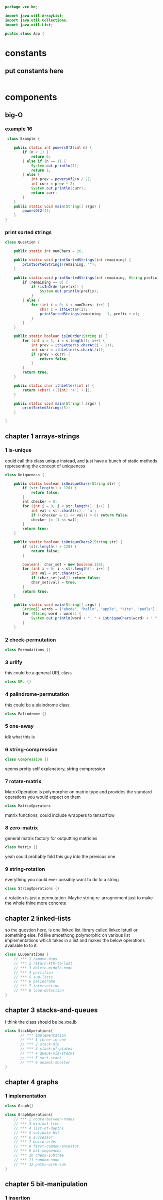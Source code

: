 #+BEGIN_SRC java :tangle App.java
  package vxe.be;

  import java.util.ArrayList;
  import java.util.Collections;
  import java.util.List;

  public class App {
#+END_SRC
* constants
** put constants here
 #+BEGIN_SRC java :tangle App.java

 #+END_SRC
* components
** big-O
*** example 16
   #+BEGIN_SRC java :tangle App.java
      class Example {

         public static int powersOf2(int n) {
             if (n < 1) {
                 return 0;
             } else if (n == 1) {
                 System.out.println(1);
                 return 1;
             } else {
                 int prev = powersOf2(n / 2);
                 int curr = prev * 2;
                 System.out.println(curr);
                 return curr;
             }
         }
         public static void main(String[] args) {
             powersOf2(4);
         }
     }   
   #+END_SRC
*** print sorted strings
    #+BEGIN_SRC java :tangle App.java
      class Question {

          public static int numChars = 26;
          
          public static void printSortedStrings(int remaining) {
              printSortedStrings(remaining, "");
          }
          
          public static void printSortedStrings(int remaining, String prefix) {
              if (remaining == 0) {
                  if (isInOrder(prefix)) {
                      System.out.println(prefix);
                  }
              } else {
                  for (int i = 0; i < numChars; i++) {
                      char c = ithLetter(i);
                      printSortedStrings(remaining - 1, prefix + c);
                  }
              }
          }
          
          public static boolean isInOrder(String s) {
              for (int i = 1; i < s.length(); i++) {
                  int prev = ithLetter(s.charAt(i - 1));
                  int curr = ithLetter(s.charAt(i));
                  if (prev > curr) {
                      return false;
                  }
              }
              return true;
          }
          
          public static char ithLetter(int i) {
              return (char) (((int) 'a') + i);
          }
          
          public static void main(String[] args) {
              printSortedStrings(5);
          }

      }    
    #+END_SRC
** chapter 1 arrays-strings
*** 1 is-unique
    DEADLINE: <2018-08-15 Wed>
    could call this class unique instead, and just have a bunch of static methods representing the concept 
    of uniqueness
     #+BEGIN_SRC java :tangle App.java
       class Uniqueness {
           
           public static boolean isUniqueChars(String str) {
               if (str.length() > 128) {
                   return false;
               }
               int checker = 0;
               for (int i = 0; i < str.length(); i++) {
                   int val = str.charAt(i) - 'a';
                   if ((checker & (1 << val)) > 0) return false;
                   checker |= (1 << val);
               }
               return true;
           }
           
           public static boolean isUniqueChars2(String str) {
               if (str.length() > 128) {
                   return false;
               }

               boolean[] char_set = new boolean[128];
               for (int i = 0; i < str.length(); i++) {
                   int val = str.charAt(i);
                   if (char_set[val]) return false;
                   char_set[val] = true;
               }
               return true;
           }
           
           public static void main(String[] args) {
               String[] words = {"abcde", "hello", "apple", "kite", "padle"};
               for (String word : words) {
                   System.out.println(word + ": " + isUniqueChars(word) + " " + isUniqueChars2(word));
               }
           }
 #+END_SRC
*** 2 check-permutation
    #+BEGIN_SRC java :tangle App.java
    class Permudations {}
    #+END_SRC
*** 3 urlify
    this could be a general URL class
    #+BEGIN_SRC java :tangle App.java
    class URL {}
    #+END_SRC
*** 4 palindrome-permutation
    this could be a plaindrome class
    #+BEGIN_SRC java :tangle App.java
    class Palindrome {}
    #+END_SRC
*** 5 one-away
    idk what this is 
*** 6 string-compression
    #+BEGIN_SRC java :tangle App.java
    class Compression {}
    #+END_SRC
    seems pretty self explanatory, string compression
*** 7 rotate-matrix
    MatrixOperation is polymorphic on matrix type and provides the standard operations you would expect on them
    #+BEGIN_SRC java :tangle App.java
    class MatrixOperatons
    #+END_SRC
    matrix functions, could include wrappers to tensorflow
*** 8 zero-matrix
    general matrix factory for outputting matricies
    #+BEGIN_SRC java :tangle App.java
    class Matrix {}
    #+END_SRC
    yeah could probably fold this guy into the previous one
*** 9 string-rotation
    everything you could ever possibly want to do to a string
    #+BEGIN_SRC java :tangle App.java
    class StringOperations {}
    #+END_SRC
    a rotation is just a permutation.  Maybe string re-arragnement just to make the whole thine more concrete
** chapter 2 linked-lists
   so the question here, is one linked list library called linkedlistutil or something else.  I'd like smoethong
   polymorphic on various list implementations which takes in a list and makes the below operations available to 
   to it.
    #+BEGIN_SRC java :tangle App.java
      class LLOperations {
          // *** 1 remove-dups
          // *** 2 return-kth-to-last
          // *** 3 delete-middle-node
          // *** 4 partition
          // *** 5 sum-lists
          // *** 6 palindrome
          // *** 7 intersection
          // *** 8 loop-detection
      }
    #+END_SRC
** chapter 3 stacks-and-queues
   I think the class should be be.vxe.lb
   #+BEGIN_SRC java :tangle App.java
     class StackOperations{
            // *** implementation
            // *** 1 three-in-one
            // *** 2 stack-min
            // *** 3 stack-of-plates
            // *** 4 queue-via-stacks
            // *** 5 sort-stack
            // *** 6 animal-shelter
     }
   #+END_SRC
** chapter 4 graphs
*** 1 implementation
    #+BEGIN_SRC java :tangle App.java
    class Graph{}
    #+END_SRC
    #+BEGIN_SRC java :tangle App.java
      class GraphOperations{
          // *** 2 route-between-nodes
          // *** 3 minimal-tree
          // *** 4 list-of-depths
          // *** 5 validate-bst
          // *** 6 successor
          // *** 7 build-order
          // *** 8 first-common-ancestor
          // *** 9 bst-sequences
          // *** 10 check-subtree
          // *** 11 random-node
          // *** 12 paths-with-sum
      }
    #+END_SRC
** chapter 5 bit-manipulation
*** 1 insertion
*** 2 binary-to-string
*** 3 flip-bit-to-win
*** 4 next-number
*** 5 
*** 6 conversion
*** 7 pairwise-swap
*** 8 draw-line
** chapter 6 math-and-logic
*** 1 
*** 2
*** 3
*** 4
*** 5 egg-drop
*** 6 
*** 7 the-apocalypse
*** 8 
*** 9
*** 10 test-strips
** chapter 7 object-oriented-design
*** 1 deck-of-cards
*** 2 call-center
*** 3 jukebox
*** 4 parking-lot
*** 5 online-book-reader
*** 6 jigsaw
*** 7 chat-server
*** 8 othello
*** 9 circular-array
*** 10 minesweeper
*** 11 file-system
*** 12 hash-table
** chapter 8 recursion and dynamic-programming
*** implementation
*** 1 triple-step
*** 2 robot-in-a-grid
*** 3 magic-index
*** 4 power-set
*** 5 recursive-multiply
*** 6 towers-of-hanoi
*** 7 permutations-without-dups
*** 8 permutations-with-dups
*** 9 parens
*** 10 paint-fill
*** 11 coins
*** 12 eight-queens
*** 13 stack-of-boxes
*** 14 boolean-evaluation
** chapter 9 scalability and memory limits
*** 2 social-network
*** 5 cache 
** chapter 10 sorting and searching
*** 1 sorted-merge
*** 2 group-anagrams
*** 3 search-in-rotated-array
*** 4 sorted-search-no-size
*** 5 sparse-search
*** 6 
*** 7 missing-int
*** 8 find-duplicates
*** 9 sorted-matrix-search
*** 10 rank-from-stream
*** 11 peaks-and-valleys
** chapter 11 ?
** chapter 12 ?
** chapter 13 java
*** intro
*** 1 private-constructor
*** 5 treemap-hashmap-linkedhashmap
*** 6 object-reflection
*** 7 lambda-expression
*** 8 lambda-random
** chapter 14
** chapter 15 threads-and-locks
*** demo-a
*** demo-b
*** demo-locks
*** demo-synchronization
*** demo-synchronization-blocking
*** demo-wait-notify
*** dining-philosophers
*** deadlock-free-class
*** call-in-order
*** synchronized-methods
*** fizzbuzz
** chapter 16 moderate
*** 1 number-swapper
    #+BEGIN_SRC java :tangle App.java
    class NumberSwapper{}
    #+END_SRC
*** 2 word-frequencies
    #+BEGIN_SRC java :tangle App.java
    class StringStats {}
    #+END_SRC
*** 3 intersection
    #+BEGIN_SRC java :tangle App.java
    class SetOperations{}
    #+END_SRC
*** 4 tic-tac-win
    #+BEGIN_SRC java :tangle App.java
    class TicTacWin {}
    #+END_SRC
*** 5 factorial-zeros
    #+BEGIN_SRC java :tangle App.java
    class FactorialZeros {}
    #+END_SRC
*** 6 smallest-difference
    #+BEGIN_SRC java :tangle App.java
    class SmallestDifference {}
    #+END_SRC
*** 7 number-max
    #+BEGIN_SRC java :tangle App.java
    class NumberMax{}
    #+END_SRC
*** 8 english-int
    #+BEGIN_SRC java :tangle App.java
    class EnglishInt {}
    #+END_SRC
*** 9 operations
    #+BEGIN_SRC java :tangle App.java
    class Operations{}
    #+END_SRC
*** 10 living-people
    #+BEGIN_SRC java :tangle App.java
    class LivingPeople{}
    #+END_SRC
*** 11 diving-board
    #+BEGIN_SRC java :tangle App.java
    class DivingBoard {}
    #+END_SRC
*** 12 xml-encoding
    #+BEGIN_SRC java :tangle App.java
    class Encoder {}
    #+END_SRC
*** 13 bisect-squares
    #+BEGIN_SRC java :tangle App.java
    class BisectSquares {}
    #+END_SRC
*** 14 best-line
    #+BEGIN_SRC java :tangle App.java
    class BestLine {}
    #+END_SRC
*** 15 master-mind
    #+BEGIN_SRC java :tangle App.java 
    class MasterMind {}
    #+END_SRC
*** 16 sub-sort
    #+BEGIN_SRC java :tangle App.java  
    class SubSort {}
    #+END_SRC
*** 17 contiguous-sequence
    #+BEGIN_SRC java :tangle App.java  
    class ContiguousSequence {}
    #+END_SRC
*** 18 pattern-matcher
    #+BEGIN_SRC java :tangle App.java  
    class PatternMatcher {}
    #+END_SRC
*** 19 pond-sizes
    #+BEGIN_SRC java :tangle App.java 
    class PondSizes
    #+END_SRC
*** 20 t9
    #+BEGIN_SRC java :tangle App.java 
    class T9 {}
    #+END_SRC
*** 21 sum-swap
    #+BEGIN_SRC java :tangle App.java 
    class SumSwap {}
    #+END_SRC
*** 22 langtons-ant
    #+BEGIN_SRC java :tangle App.java 
    class LangtonsAnt {}
    #+END_SRC
*** 23 rand7-from-rand5
    #+BEGIN_SRC java :tangle App.java 
    class RandFrom
    #+END_SRC
*** 24 pairs-with-sum
    #+BEGIN_SRC java :tangle App.java 
    class PairtWithSum{}
    #+END_SRC
*** 25 lru-cache
    #+BEGIN_SRC java :tangle App.java 
    class Cache {}
    #+END_SRC
*** 26 calculator
    #+BEGIN_SRC java :tangle App.java 
    class Calculator
    #+END_SRC
** chapter 17 hard
*** 1 add-without-plus
    #+BEGIN_SRC java :tangle App.java
    class Adder {}
    #+END_SRC
*** 2 shuffle
    #+BEGIN_SRC java :tangle App.java
    class Shuffler {}
    #+END_SRC
*** 3 random-set
    #+BEGIN_SRC java :tangle App.java
    class RandomSet {}
    #+END_SRC
*** 4 missing-number
    #+BEGIN_SRC java :tangle App.java
    class MissingNumber {}
    #+END_SRC
*** 5 letters-and-number
    #+BEGIN_SRC java :tangle App.java
    class LettersAndNumber
    #+END_SRC
*** 6 count-of-2s
    #+BEGIN_SRC java :tangle App.java
    class CountOf2s {}
    #+END_SRC    
*** 7 baby-names
    #+BEGIN_SRC java :tangle App.java
    class BabyNames {}
    #+END_SRC
*** 8 circus-tower
    #+BEGIN_SRC java :tangle App.java
    class CircusTower {}
    #+END_SRC
*** 9 kth-multiple
    #+BEGIN_SRC java :tangle App.java
    class KthMultiple {}
    #+END_SRC
*** 10 majority-element
    #+BEGIN_SRC java :tangle App.java
    class MajorityElement {}
    #+END_SRC
*** 11 word-distance
    #+BEGIN_SRC java :tangle App.java
    class WordDistance {}
    #+END_SRC
*** 12 bi-node
    #+BEGIN_SRC java :tangle App.java
    class BiNode {}
    #+END_SRC
*** 13 re-space
    #+BEGIN_SRC java :tangle App.java
    class ReSpace {}
    #+END_SRC
*** 14 smallest-k
    #+BEGIN_SRC java :tangle App.java
    class SmallestK {}
    #+END_SRC
*** 15 
*** 16 the-masseuse
    #+BEGIN_SRC java :tangle App.java
    class Masseuse {}
    #+END_SRC
*** 17 multi-search
    #+BEGIN_SRC java :tangle App.java
    class MultiSearch {}
    #+END_SRC
*** 18 shortest-supersequence
    #+BEGIN_SRC java :tangle App.java
    class ShortestSupersequence {}
    #+END_SRC
*** 19 missing-two
    #+BEGIN_SRC java :tangle App.java
    class MissingTwo{}
    #+END_SRC
*** 20 continuous-median
    #+BEGIN_SRC java :tangle App.java
    class ContinuousMedian{}
    #+END_SRC
*** 21 volume-of-histogram
    #+BEGIN_SRC java :tangle App.java
    class Histogram {}
    #+END_SRC
*** 22 word-transformer
    #+BEGIN_SRC java :tangle App.java
    class WordTransformer{}
    #+END_SRC
*** 23 max-black-square
    #+BEGIN_SRC java :tangle App.java
    class MaxBlockSquare{}
    #+END_SRC
*** 24 max-submatrix
    #+BEGIN_SRC java :tangle App.java
    class MaxSubmatrix {}
    #+END_SRC
*** 25 word-rectangle
    #+BEGIN_SRC java :tangle App.java
    class WordRectangle{}
    #+END_SRC
*** 26 sparse-similarity
    #+BEGIN_SRC java :tangle App.java
    class SparseSimilarity {}
    #+END_SRC
** chapter 18
*** 1
*** 2
*** 3
*** 4
*** 5
*** 6
*** 7
*** 8
*** 9
*** 10
*** 11
*** 12
*** 13
* utilities
** random-int
#+BEGIN_SRC java :tangle App.java
public static int randomInt(int n) {
    return (int) (Math.random() * n);
}

#+END_SRC
** random-int-range
#+BEGIN_SRC java :tangle App.java
public static int randomIntInRange(int min, int max) {
    return randomInt(max + 1 - min) + min;
}
#+END_SRC
** random-boolean
#+BEGIN_SRC java :tangle App.java
public static boolean randomBoolean() {
    return randomIntInRange(0, 1) == 0;
}

public static boolean randomBoolean(int percentTrue) {
    return randomIntInRange(1, 100) <= percentTrue;
}
#+END_SRC
*** random boolean matrix
 #+BEGIN_SRC java :tangle App.java
 public static boolean[][] randomBooleanMatrix(int M, int N, int percentTrue) {
     boolean[][] matrix = new boolean[M][N];
     for (int i = 0; i < M; i++) {
         for (int j = 0; j < N; j++) {
             matrix[i][j] = randomBoolean(percentTrue);
         }
     }
     return matrix;
 }
 #+END_SRC
** random-matrix
#+BEGIN_SRC java :tangle App.java
public static int[][] randomMatrix(int M, int N, int min, int max) {
    int[][] matrix = new int[M][N];
    for (int i = 0; i < M; i++) {
        for (int j = 0; j < N; j++) {
            matrix[i][j] = randomIntInRange(min, max);
        }
    }
    return matrix;
}
#+END_SRC
** random-array
#+BEGIN_SRC java :tangle App.java
public static int[] randomArray(int N, int min, int max) {
    int[] array = new int[N];
    for (int j = 0; j < N; j++) {
        array[j] = randomIntInRange(min, max);
    }
    return array;
}
#+END_SRC
** random-linked-list
#+BEGIN_SRC java :tangle App.java
public static LinkedListNode randomLinkedList(int N, int min, int max) {
    LinkedListNode root = new LinkedListNode(randomIntInRange(min, max),
                                             null, null);
    LinkedListNode prev = root;
    for (int i = 1; i < N; i++) {
        int data = randomIntInRange(min, max);
        LinkedListNode next = new LinkedListNode(data, null, null);
        prev.setNext(next);
        prev = next;
    }
    return root;
}
#+END_SRC
** linked-list-with-value
#+BEGIN_SRC java :tangle App.java
public static LinkedListNode linkedListWithValue(int N, int value) {
    LinkedListNode root = new LinkedListNode(value, null, null);
    LinkedListNode prev = root;
    for (int i = 1; i < N; i++) {
        LinkedListNode next = new LinkedListNode(value, null, null);
        prev.setNext(next);
        prev = next;
    }
    return root;
}
#+END_SRC
** linked-list-from-array
#+BEGIN_SRC java :tangle App.java
public static LinkedListNode createLinkedListFromArray(int[] vals) {
    LinkedListNode head = new LinkedListNode(vals[0], null, null);
    LinkedListNode current = head;
    for (int i = 1; i < vals.length; i++) {
        current = new LinkedListNode(vals[i], null, current);
    }
    return head;
}
#+END_SRC
** array-to-string
#+BEGIN_SRC java :tangle App.java
public static String arrayToString(int[] array) {
    if (array == null) return "";
    return arrayToString(array, 0, array.length - 1);
}
#+END_SRC
** array-to-string
#+BEGIN_SRC java :tangle App.java
public static String arrayToString(int[] array, int start, int end) {
    StringBuilder sb = new StringBuilder();
    for (int i = start; i <= end; i++) {
        int v = array[i];
        sb.append(v + ", ");
    }
    return sb.toString();
}
#+END_SRC
** string-array-to-string
#+BEGIN_SRC java :tangle App.java
public static String stringArrayToString(String[] array) {
    StringBuilder sb = new StringBuilder();
    for (String v : array) {
        sb.append(v + ", ");
    }
    return sb.toString();
}
#+END_SRC
** binary-to-string
#+BEGIN_SRC java :tangle App.java
public static String toFullBinaryString(int a) {
    String s = "";
    for (int i = 0; i < 32; i++) {
        Integer lsb = new Integer(a & 1);
        s = lsb.toString() + s;
        a = a >> 1;
    }
    return s;
}
#+END_SRC
** to-base_n-string
#+BEGIN_SRC java :tangle App.java
public static String toBaseNString(int a, int base) {

    String s = "";
    while (true) {
        int lastdigit = a % base;
        s = lastdigit + s;
        a = a / base;
        if (a == 0)
            break;
    }

    return s;
}
#+END_SRC
** print-matrix
#+BEGIN_SRC java :tangle App.java
public static void printMatrix(int[][] matrix) {
    for (int i = 0; i < matrix.length; i++) {
        for (int j = 0; j < matrix[i].length; j++) {
            if (matrix[i][j] < 10 && matrix[i][j] > -10) {
                System.out.print(" ");
            }
            if (matrix[i][j] < 100 && matrix[i][j] > -100) {
                System.out.print(" ");
            }
            if (matrix[i][j] >= 0) {
                System.out.print(" ");
            }
            System.out.print(" " + matrix[i][j]);
        }
        System.out.println();
    }
}
#+END_SRC
** print-binary-matrix
#+BEGIN_SRC java :tangle App.java
public static void printMatrix(boolean[][] matrix) {
    for (int i = 0; i < matrix.length; i++) {
        for (int j = 0; j < matrix[i].length; j++) {
            if (matrix[i][j]) {
                System.out.print("1");
            } else {
                System.out.print("0");
            }
        }
        System.out.println();
    }
}
#+END_SRC
** print-int-array
#+BEGIN_SRC java :tangle App.java
public static void printIntArray(int[] array) {
    for (int i = 0; i < array.length; i++) {
        System.out.print(array[i] + " ");
    }
    System.out.println("");
}
#+END_SRC
** char-array-to-string
#+BEGIN_SRC java :tangle App.java
public static String charArrayToString(char[] array) {
    StringBuilder buffer = new StringBuilder(array.length);
    for (char c : array) {
        if (c == 0) {
            break;
        }
        buffer.append(c);
    }
    return buffer.toString();
}
#+END_SRC
** list-of-of-points-to-string
#+BEGIN_SRC java :tangle App.java
public static String listOfPointsToString(ArrayList<Point> list) {
    StringBuilder buffer = new StringBuilder();
    for (Point p : list) {
        buffer.append("(" + p.x + "," + p.y + ")");
    }
    return buffer.toString();
}
#+END_SRC
** random-binary-search-tree
#+BEGIN_SRC java :tangle App.java
public static TreeNode randomBST(int N, int min, int max) {
    int d = randomIntInRange(min, max);
    TreeNode root = new TreeNode(d);
    for (int i = 1; i < N; i++) {
        root.insertInOrder(randomIntInRange(min, max));
    }
    return root;
}
#+END_SRC
** tree-from-array
#+BEGIN_SRC java :tangle App.java
public static TreeNode createTreeFromArray(int[] array) {
    if (array.length > 0) {
        TreeNode root = new TreeNode(array[0]);
        java.util.Queue<TreeNode> queue = new java.util.LinkedList<TreeNode>();
        queue.add(root);
        boolean done = false;
        int i = 1;
        while (!done) {
            TreeNode r = (TreeNode) queue.element();
            if (r.left == null) {
                r.left = new TreeNode(array[i]);
                i++;
                queue.add(r.left);
            } else if (r.right == null) {
                r.right = new TreeNode(array[i]);
                i++;
                queue.add(r.right);
            } else {
                queue.remove();
            }
            if (i == array.length) {
                done = true;
            }
        }
        return root;
    } else {
        return null;
    }
}
#+END_SRC
** long-string-example
#+BEGIN_SRC java :tangle App.java
public static String getLongTextBlob() {
    String book = "As they rounded a bend in the path that ran beside the river, Lara recognized the silhouette of a fig tree atop a nearby hill. The weather was hot and the days were long. The fig tree was in full leaf, but not yet bearing fruit. "
                 + "Soon Lara spotted other landmarks�an outcropping of limestone beside the path that had a silhouette like a man�s face, a marshy spot beside the river where the waterfowl were easily startled, a tall tree that looked like a man with his arms upraised. They were drawing near to the place where there was an island in the river. The island was a good spot to make camp. They would sleep on the island tonight."
                 + "Lara had been back and forth along the river path many times in her short life. Her people had not created the path�it had always been there, like the river�but their deerskin-shod feet and the wooden wheels of their handcarts kept the path well worn. Lara�s people were salt traders, and their livelihood took them on a continual journey. ";
    String book_mod = book.replace('.', ' ').replace(',', ' ')
        .replace('-', ' ');
    return book_mod;
}
#+END_SRC
** long-string-example-to-list
#+BEGIN_SRC java :tangle App.java
public static String[] getLongTextBlobAsStringList() {
    return getLongTextBlob().split(" ");
}
#+END_SRC
** get-list-of-words
   #+BEGIN_SRC java :tangle App.java
   public static String[] getListOfWords() {
    return getLongTextBlob().split(" ");
}

   #+END_SRC
** trie-from-list-of-words
#+BEGIN_SRC java :tangle App.java

// idk what getListofWords is so redefining it above
public static Trie getTrieDictionary() {
    return new Trie(getListOfWords());
}
#+END_SRC
** words-list-as-hash-set
#+BEGIN_SRC java :tangle App.java
public static HashSet<String> getWordListAsHashSet() {
    String[] wordList = getListOfWords();
    HashSet<String> wordSet = new HashSet<String>();
    for (String s : wordList) {
        wordSet.add(s);
    }
    return wordSet;
}
#+END_SRC
** end static methods
#+BEGIN_SRC   public class Interview {
  }
#+END_SRC

* collections
** binary-tree
   #+BEGIN_SRC java :tangle App.java
   /* One node of a binary tree. The data element stored is a single 
 * character.
 */
 class TreeNode {
	public int data;      
	public TreeNode left;    
	public TreeNode right; 
	public TreeNode parent;
	public int size = 0;

	public TreeNode(int d) {
		data = d;
		size = 1;
	}
	
	public void setLeftChild(TreeNode left) {
		this.left = left;
		if (left != null) {
			left.parent = this;
		}
	}
	
	public void setRightChild(TreeNode right) {
		this.right = right;
		if (right != null) {
			right.parent = this;
		}
	}
	
	public void insertInOrder(int d) {
		if (d <= data) {
			if (left == null) {
				setLeftChild(new TreeNode(d));
			} else {
				left.insertInOrder(d);
			}
		} else {
			if (right == null) {
				setRightChild(new TreeNode(d));
			} else {
				right.insertInOrder(d);
			}
		}
		size++;
	}
	
	public int size() {
		return size;
	}
	
	public boolean isBST() {
		if (left != null) {
			if (data < left.data || !left.isBST()) {
				return false;
			}
		}
		
		if (right != null) {
			if (data >= right.data || !right.isBST()) {
				return false;
			}
		}		
		
		return true;
	}
	
	public int height() {
		int leftHeight = left != null ? left.height() : 0;
		int rightHeight = right != null ? right.height() : 0;
		return 1 + Math.max(leftHeight, rightHeight);
	}
	
	public TreeNode find(int d) {
		if (d == data) {
			return this;
		} else if (d <= data) {
			return left != null ? left.find(d) : null;
		} else if (d > data) {
			return right != null ? right.find(d) : null;
		}
		return null;
	}
	
	public static TreeNode createMinimalBST(int arr[], int start, int end){
		if (end < start) {
			return null;
		}
		int mid = (start + end) / 2;
		TreeNode n = new TreeNode(arr[mid]);
		n.setLeftChild(createMinimalBST(arr, start, mid - 1));
		n.setRightChild(createMinimalBST(arr, mid + 1, end));
		return n;
	}
	
	public static TreeNode createMinimalBST(int array[]) {
		return createMinimalBST(array, 0, array.length - 1);
	}
	
	public void print() {
		BTreePrinter.printNode(this);
	}
} 
   #+END_SRC
** binary-tree-printer
   #+BEGIN_SRC java :tangle App.java
       class BTreePrinter {
       
           public static <T extends Comparable<?>> void printNode(TreeNode root) {
               int maxLevel = BTreePrinter.maxLevel(root);
           
               printNodeInternal(Collections.singletonList(root), 1, maxLevel);
           }
       
           public static <T extends Comparable<?>> void printNodeInternal(List<TreeNode> nodes, int level, int maxLevel) {
               if (nodes.isEmpty() || BTreePrinter.isAllElementsNull(nodes))
                   return;
           
               int floor = maxLevel - level;
               int endgeLines = (int) Math.pow(2, (Math.max(floor - 1, 0)));
               int firstSpaces = (int) Math.pow(2, (floor)) - 1;
               int betweenSpaces = (int) Math.pow(2, (floor + 1)) - 1;
           
               BTreePrinter.printWhitespaces(firstSpaces);
           
               List<TreeNode> newNodes = new ArrayList<TreeNode>();
               for (TreeNode node : nodes) {
                   if (node != null) {
                       System.out.print(node.data);
                       newNodes.add(node.left);
                       newNodes.add(node.right);
                   } else {
                       newNodes.add(null);
                       newNodes.add(null);
                       System.out.print(" ");
                   }
               
                   BTreePrinter.printWhitespaces(betweenSpaces);
               }
               System.out.println("");
           
               for (int i = 1; i <= endgeLines; i++) {
                   for (int j = 0; j < nodes.size(); j++) {
                       BTreePrinter.printWhitespaces(firstSpaces - i);
                       if (nodes.get(j) == null) {
                           BTreePrinter.printWhitespaces(endgeLines + endgeLines + i + 1);
                           continue;
                       }
                   
                       if (nodes.get(j).left != null)
                           System.out.print("/");
                       else
                           BTreePrinter.printWhitespaces(1);
                   
                       BTreePrinter.printWhitespaces(i + i - 1);
                   
                       if (nodes.get(j).right != null)
                           System.out.print("\\");
                       else
                           BTreePrinter.printWhitespaces(1);
                   
                       BTreePrinter.printWhitespaces(endgeLines + endgeLines - i);
                   }
               
                   System.out.println("");
               }
           
               printNodeInternal(newNodes, level + 1, maxLevel);
           }
       
           public static void printWhitespaces(int count) {
               for (int i = 0; i < count; i++)
                   System.out.print(" ");
           }
       
           public static <T extends Comparable<?>> int maxLevel(TreeNode node) {
               if (node == null)
                   return 0;
           
               return Math.max(BTreePrinter.maxLevel(node.left), BTreePrinter.maxLevel(node.right)) + 1;
           }
       
           public static <T> boolean isAllElementsNull(List<T> list) {
               for (Object object : list) {
                   if (object != null)
                       return false;
               }
           
               return true;
           }
       
       }

   #+END_SRC

** bit-vector
** hash-map-list
** linked-list-node
** tree-node
** trie
** trie-node
* application
* footer
#+BEGIN_SRC java :tangle App.java
}
#+END_SRC

